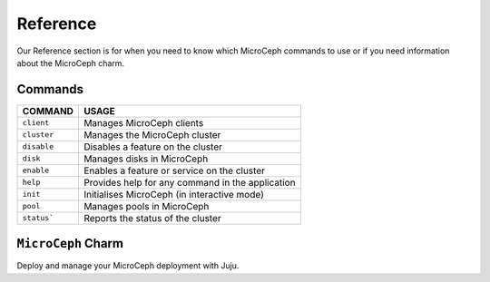=========
Reference
=========

Our Reference section is for when you need to know which MicroCeph commands to use
or if you need information about the MicroCeph charm.

*********
Commands
*********

.. rst-class:: align-left

+----------------------+------------------------------------------------------+
|COMMAND               |USAGE                                                 |
+======================+======================================================+
| ``client``           | Manages MicroCeph clients                            |         
+----------------------+------------------------------------------------------+
| ``cluster``          | Manages the MicroCeph cluster                        |
+----------------------+------------------------------------------------------+                                                    
| ``disable``          | Disables a feature on the cluster                    |
+----------------------+------------------------------------------------------+
| ``disk``             | Manages disks in MicroCeph                           |                                                             
+----------------------+------------------------------------------------------+
| ``enable``           | Enables a feature or service on the cluster          |
+----------------------+------------------------------------------------------+
| ``help``             | Provides help for any command in the application     |
+----------------------+------------------------------------------------------+
| ``init``             | Initialises MicroCeph (in interactive mode)          |
+----------------------+------------------------------------------------------+
| ``pool``             | Manages pools in MicroCeph                           |
+----------------------+------------------------------------------------------+
| ``status```          | Reports the status of the cluster                    |
+----------------------+------------------------------------------------------+

********************
``MicroCeph`` Charm
********************

Deploy and manage your MicroCeph deployment with Juju.


.. .. toctree::
   :maxdepth: 1

   commands/index
   microceph-charm
